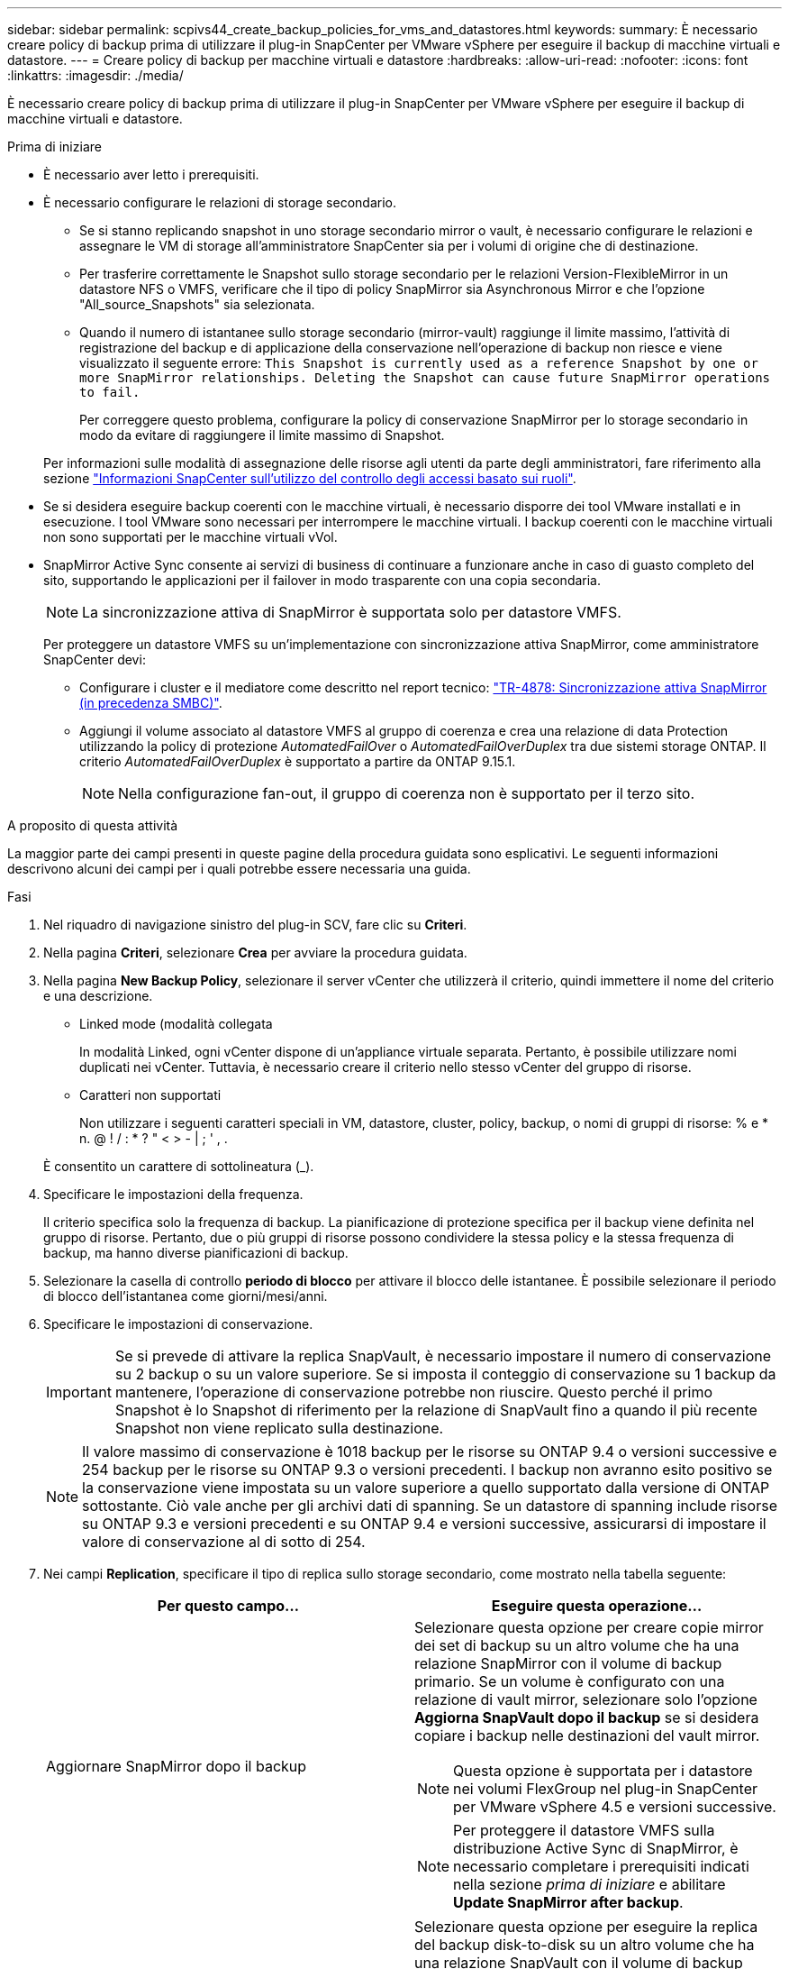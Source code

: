---
sidebar: sidebar 
permalink: scpivs44_create_backup_policies_for_vms_and_datastores.html 
keywords:  
summary: È necessario creare policy di backup prima di utilizzare il plug-in SnapCenter per VMware vSphere per eseguire il backup di macchine virtuali e datastore. 
---
= Creare policy di backup per macchine virtuali e datastore
:hardbreaks:
:allow-uri-read: 
:nofooter: 
:icons: font
:linkattrs: 
:imagesdir: ./media/


[role="lead"]
È necessario creare policy di backup prima di utilizzare il plug-in SnapCenter per VMware vSphere per eseguire il backup di macchine virtuali e datastore.

.Prima di iniziare
* È necessario aver letto i prerequisiti.
* È necessario configurare le relazioni di storage secondario.
+
** Se si stanno replicando snapshot in uno storage secondario mirror o vault, è necessario configurare le relazioni e assegnare le VM di storage all'amministratore SnapCenter sia per i volumi di origine che di destinazione.
** Per trasferire correttamente le Snapshot sullo storage secondario per le relazioni Version-FlexibleMirror in un datastore NFS o VMFS, verificare che il tipo di policy SnapMirror sia Asynchronous Mirror e che l'opzione "All_source_Snapshots" sia selezionata.
** Quando il numero di istantanee sullo storage secondario (mirror-vault) raggiunge il limite massimo, l'attività di registrazione del backup e di applicazione della conservazione nell'operazione di backup non riesce e viene visualizzato il seguente errore: `This Snapshot is currently used as a reference Snapshot by one or more SnapMirror relationships. Deleting the Snapshot can cause future SnapMirror operations to fail.`
+
Per correggere questo problema, configurare la policy di conservazione SnapMirror per lo storage secondario in modo da evitare di raggiungere il limite massimo di Snapshot.

+
Per informazioni sulle modalità di assegnazione delle risorse agli utenti da parte degli amministratori, fare riferimento alla sezione https://docs.netapp.com/us-en/snapcenter/concept/concept_types_of_role_based_access_control_in_snapcenter.html["Informazioni SnapCenter sull'utilizzo del controllo degli accessi basato sui ruoli"^].



* Se si desidera eseguire backup coerenti con le macchine virtuali, è necessario disporre dei tool VMware installati e in esecuzione. I tool VMware sono necessari per interrompere le macchine virtuali. I backup coerenti con le macchine virtuali non sono supportati per le macchine virtuali vVol.
* SnapMirror Active Sync consente ai servizi di business di continuare a funzionare anche in caso di guasto completo del sito, supportando le applicazioni per il failover in modo trasparente con una copia secondaria.
+

NOTE: La sincronizzazione attiva di SnapMirror è supportata solo per datastore VMFS.

+
Per proteggere un datastore VMFS su un'implementazione con sincronizzazione attiva SnapMirror, come amministratore SnapCenter devi:

+
** Configurare i cluster e il mediatore come descritto nel report tecnico: https://www.netapp.com/pdf.html?item=/media/21888-tr-4878.pdf["TR-4878: Sincronizzazione attiva SnapMirror (in precedenza SMBC)"].
** Aggiungi il volume associato al datastore VMFS al gruppo di coerenza e crea una relazione di data Protection utilizzando la policy di protezione _AutomatedFailOver_ o _AutomatedFailOverDuplex_ tra due sistemi storage ONTAP. Il criterio _AutomatedFailOverDuplex_ è supportato a partire da ONTAP 9.15.1.
+

NOTE: Nella configurazione fan-out, il gruppo di coerenza non è supportato per il terzo sito.





.A proposito di questa attività
La maggior parte dei campi presenti in queste pagine della procedura guidata sono esplicativi. Le seguenti informazioni descrivono alcuni dei campi per i quali potrebbe essere necessaria una guida.

.Fasi
. Nel riquadro di navigazione sinistro del plug-in SCV, fare clic su *Criteri*.
. Nella pagina *Criteri*, selezionare *Crea* per avviare la procedura guidata.
. Nella pagina *New Backup Policy*, selezionare il server vCenter che utilizzerà il criterio, quindi immettere il nome del criterio e una descrizione.
+
** Linked mode (modalità collegata
+
In modalità Linked, ogni vCenter dispone di un'appliance virtuale separata. Pertanto, è possibile utilizzare nomi duplicati nei vCenter. Tuttavia, è necessario creare il criterio nello stesso vCenter del gruppo di risorse.

** Caratteri non supportati
+
Non utilizzare i seguenti caratteri speciali in VM, datastore, cluster, policy, backup, o nomi di gruppi di risorse: % e * n. @ ! / : * ? " < > - | ; ' , .

+
È consentito un carattere di sottolineatura (_).



. Specificare le impostazioni della frequenza.
+
Il criterio specifica solo la frequenza di backup. La pianificazione di protezione specifica per il backup viene definita nel gruppo di risorse. Pertanto, due o più gruppi di risorse possono condividere la stessa policy e la stessa frequenza di backup, ma hanno diverse pianificazioni di backup.

. Selezionare la casella di controllo *periodo di blocco* per attivare il blocco delle istantanee. È possibile selezionare il periodo di blocco dell'istantanea come giorni/mesi/anni.
. Specificare le impostazioni di conservazione.
+

IMPORTANT: Se si prevede di attivare la replica SnapVault, è necessario impostare il numero di conservazione su 2 backup o su un valore superiore. Se si imposta il conteggio di conservazione su 1 backup da mantenere, l'operazione di conservazione potrebbe non riuscire. Questo perché il primo Snapshot è lo Snapshot di riferimento per la relazione di SnapVault fino a quando il più recente Snapshot non viene replicato sulla destinazione.

+

NOTE: Il valore massimo di conservazione è 1018 backup per le risorse su ONTAP 9.4 o versioni successive e 254 backup per le risorse su ONTAP 9.3 o versioni precedenti. I backup non avranno esito positivo se la conservazione viene impostata su un valore superiore a quello supportato dalla versione di ONTAP sottostante. Ciò vale anche per gli archivi dati di spanning. Se un datastore di spanning include risorse su ONTAP 9.3 e versioni precedenti e su ONTAP 9.4 e versioni successive, assicurarsi di impostare il valore di conservazione al di sotto di 254.

. Nei campi *Replication*, specificare il tipo di replica sullo storage secondario, come mostrato nella tabella seguente:
+
|===
| Per questo campo… | Eseguire questa operazione… 


| Aggiornare SnapMirror dopo il backup  a| 
Selezionare questa opzione per creare copie mirror dei set di backup su un altro volume che ha una relazione SnapMirror con il volume di backup primario. Se un volume è configurato con una relazione di vault mirror, selezionare solo l'opzione *Aggiorna SnapVault dopo il backup* se si desidera copiare i backup nelle destinazioni del vault mirror.


NOTE: Questa opzione è supportata per i datastore nei volumi FlexGroup nel plug-in SnapCenter per VMware vSphere 4.5 e versioni successive.


NOTE: Per proteggere il datastore VMFS sulla distribuzione Active Sync di SnapMirror, è necessario completare i prerequisiti indicati nella sezione _prima di iniziare_ e abilitare *Update SnapMirror after backup*.



| Aggiornare SnapVault dopo il backup  a| 
Selezionare questa opzione per eseguire la replica del backup disk-to-disk su un altro volume che ha una relazione SnapVault con il volume di backup primario.


IMPORTANT: Se un volume è configurato con una relazione di vault mirror, selezionare solo questa opzione se si desidera copiare i backup nelle destinazioni del vault mirror.


NOTE: Questa opzione è supportata per i datastore nei volumi FlexGroup nel plug-in SnapCenter per VMware vSphere 4.5 e versioni successive.



| Etichetta Snapshot  a| 
Immettere un'etichetta opzionale personalizzata da aggiungere alle Snapshot SnapVault e SnapMirror create con questa policy. L'etichetta Snapshot consente di distinguere le istantanee create con questa policy da altre istantanee sul sistema di storage secondario.


NOTE: È consentito un massimo di 31 caratteri per le etichette delle istantanee.

|===
. Facoltativo: Nei campi *Avanzate*, selezionare i campi necessari. I dettagli dei campi avanzati sono elencati nella seguente tabella.
+
|===
| Per questo campo… | Eseguire questa operazione… 


| Coerenza delle macchine virtuali  a| 
Selezionare questa casella per interrompere le macchine virtuali e creare uno snapshot VMware ogni volta che viene eseguito il processo di backup.

Questa opzione non è supportata per vVol. Per le VM vVol, vengono eseguiti solo backup coerenti con il crash.


IMPORTANT: Per eseguire backup coerenti con le macchine virtuali, è necessario disporre degli strumenti VMware in esecuzione sulla macchina virtuale. Se gli strumenti VMware non sono in esecuzione, viene eseguito un backup coerente con il crash.


NOTE: Quando si seleziona la casella coerenza delle macchine virtuali, le operazioni di backup potrebbero richiedere più tempo e più spazio di storage. In questo scenario, le macchine virtuali vengono prima bloccate, quindi VMware esegue uno snapshot coerente delle macchine virtuali, quindi SnapCenter esegue l'operazione di backup e le operazioni delle macchine virtuali vengono ripristinati. La memoria guest delle macchine virtuali non è inclusa nelle istantanee della coerenza delle macchine virtuali.



| Includi datastore con dischi indipendenti | Selezionare questa casella per includere nel backup eventuali datastore con dischi indipendenti che contengono dati temporanei. 


| Script  a| 
Immettere il percorso completo del file postscript o del file richiesto che si desidera venga eseguito prima o dopo le operazioni di backup dal plug-in SnapCenter per VMware vSphere. Ad esempio, è possibile eseguire uno script per aggiornare i trap SNMP, automatizzare gli avvisi e inviare i registri. Il percorso dello script viene convalidato al momento dell'esecuzione dello script.


NOTE: Le prescritture e i post-script devono essere posizionati sulla macchina virtuale dell'appliance. Per inserire più script, premere *Invio* dopo ogni percorso di script per elencare ciascuno script su una riga separata. Il carattere ";" non è consentito.

|===
. Fare clic su *Aggiungi.*
+
È possibile verificare che il criterio sia stato creato e rivedere la configurazione del criterio selezionando il criterio nella pagina Criteri.



